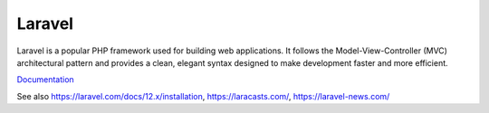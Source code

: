 .. _laravel:
.. meta::
	:description:
		Laravel: Laravel is a popular PHP framework used for building web applications.
	:twitter:card: summary_large_image
	:twitter:site: @exakat
	:twitter:title: Laravel
	:twitter:description: Laravel: Laravel is a popular PHP framework used for building web applications
	:twitter:creator: @exakat
	:twitter:image:src: https://php-dictionary.readthedocs.io/en/latest/_static/logo.png
	:og:image: https://php-dictionary.readthedocs.io/en/latest/_static/logo.png
	:og:title: Laravel
	:og:type: article
	:og:description: Laravel is a popular PHP framework used for building web applications
	:og:url: https://php-dictionary.readthedocs.io/en/latest/dictionary/laravel.ini.html
	:og:locale: en
.. raw:: html

	<script type="application/ld+json">{"@context":"https:\/\/schema.org","@graph":[{"@type":"WebPage","@id":"https:\/\/php-dictionary.readthedocs.io\/en\/latest\/tips\/debug_zval_dump.html","url":"https:\/\/php-dictionary.readthedocs.io\/en\/latest\/tips\/debug_zval_dump.html","name":"Laravel","isPartOf":{"@id":"https:\/\/www.exakat.io\/"},"datePublished":"Sat, 19 Apr 2025 15:53:07 +0000","dateModified":"Sat, 19 Apr 2025 15:53:07 +0000","description":"Laravel is a popular PHP framework used for building web applications","inLanguage":"en-US","potentialAction":[{"@type":"ReadAction","target":["https:\/\/php-dictionary.readthedocs.io\/en\/latest\/dictionary\/Laravel.html"]}]},{"@type":"WebSite","@id":"https:\/\/www.exakat.io\/","url":"https:\/\/www.exakat.io\/","name":"Exakat","description":"Smart PHP static analysis","inLanguage":"en-US"}]}</script>


Laravel
-------

Laravel is a popular PHP framework used for building web applications. It follows the Model-View-Controller (MVC) architectural pattern and provides a clean, elegant syntax designed to make development faster and more efficient.

`Documentation <https://laravel.com/>`__

See also https://laravel.com/docs/12.x/installation, https://laracasts.com/, https://laravel-news.com/
